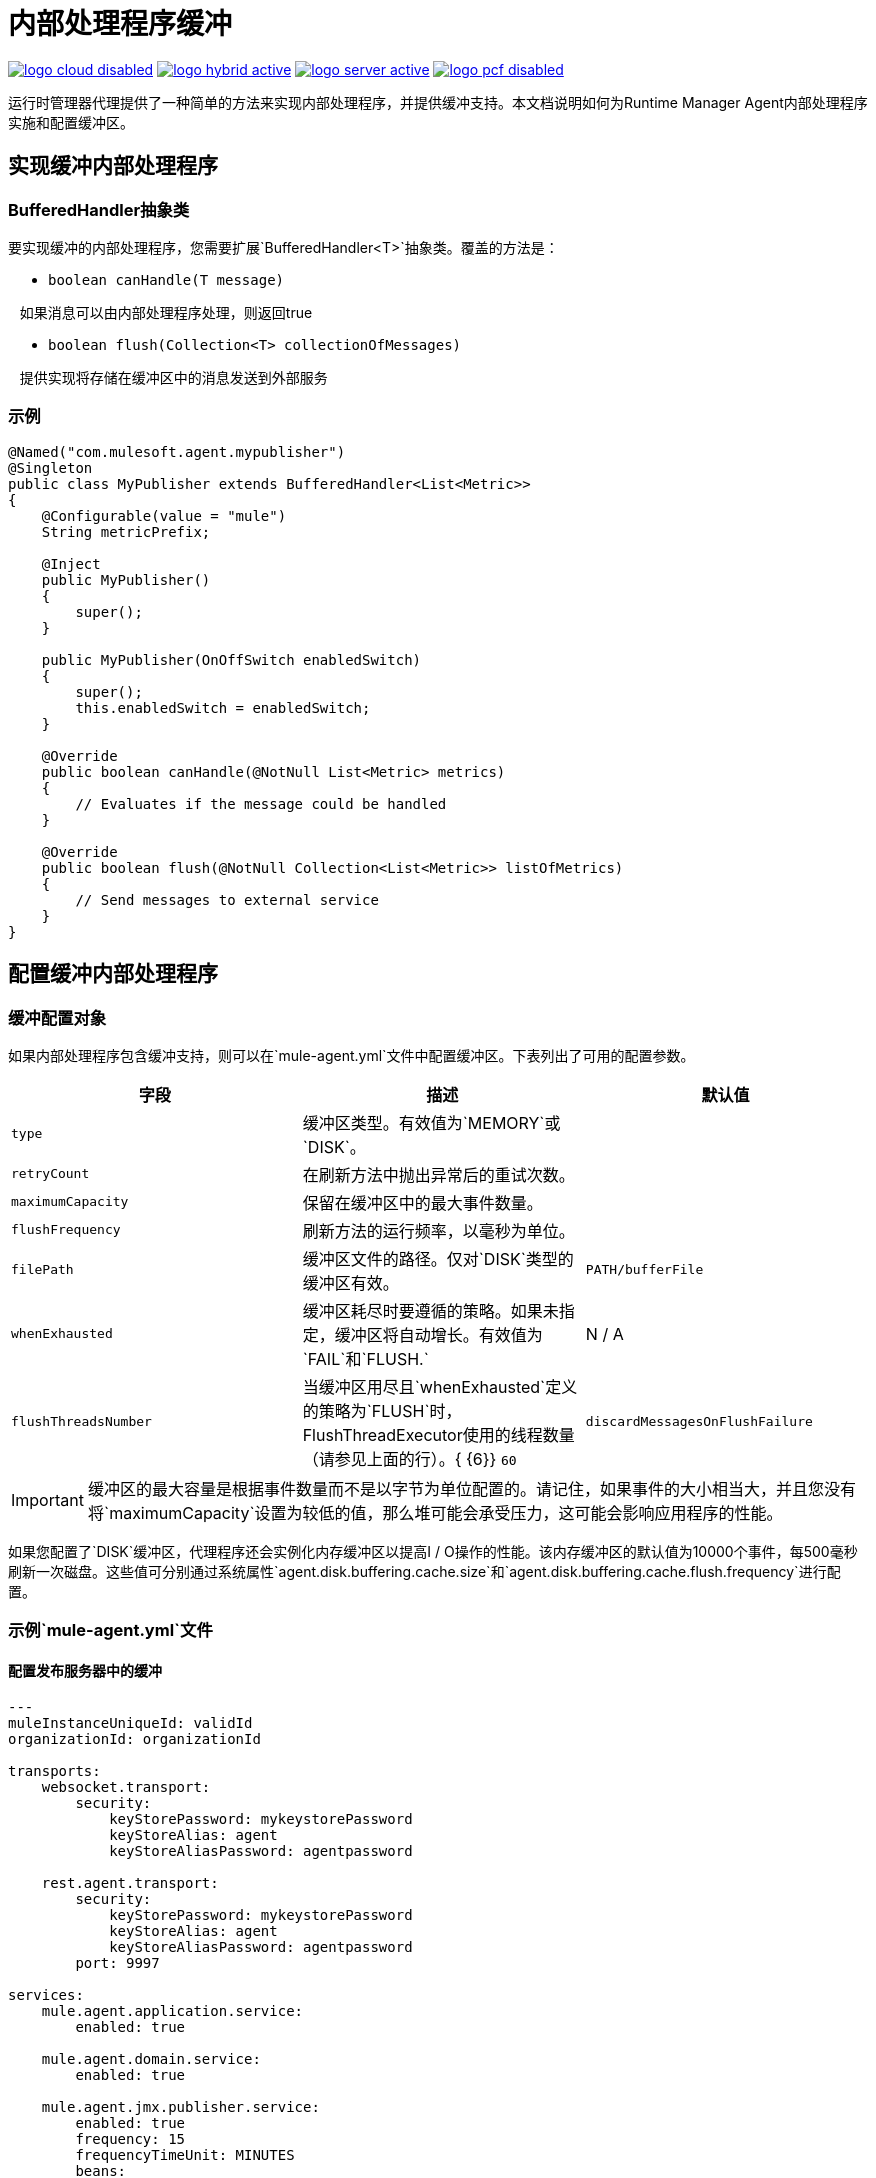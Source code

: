 = 内部处理程序缓冲
:keywords: agent, mule, esb, servers, monitor, notifications, external systems, third party, get status, metrics

image:logo-cloud-disabled.png[link="/runtime-manager/deployment-strategies", title="CloudHub"]
image:logo-hybrid-active.png[link="/runtime-manager/deployment-strategies", title="混合部署"]
image:logo-server-active.png[link="/runtime-manager/deployment-strategies", title="Anypoint平台私有云版"]
image:logo-pcf-disabled.png[link="/runtime-manager/deployment-strategies", title="Pivotal Cloud Foundry"]

运行时管理器代理提供了一种简单的方法来实现内部处理程序，并提供缓冲支持。本文档说明如何为Runtime Manager Agent内部处理程序实施和配置缓冲区。

== 实现缓冲内部处理程序

===  BufferedHandler抽象类

要实现缓冲的内部处理程序，您需要扩展`BufferedHandler<T>`抽象类。覆盖的方法是：

*  `boolean canHandle(T message)`

   如果消息可以由内部处理程序处理，则返回true

*  `boolean flush(Collection<T> collectionOfMessages)`

   提供实现将存储在缓冲区中的消息发送到外部服务

=== 示例

[source, java, linenums]
----
@Named("com.mulesoft.agent.mypublisher")
@Singleton
public class MyPublisher extends BufferedHandler<List<Metric>>
{
    @Configurable(value = "mule")
    String metricPrefix;

    @Inject
    public MyPublisher()
    {
        super();
    }

    public MyPublisher(OnOffSwitch enabledSwitch)
    {
        super();
        this.enabledSwitch = enabledSwitch;
    }

    @Override
    public boolean canHandle(@NotNull List<Metric> metrics)
    {
        // Evaluates if the message could be handled
    }

    @Override
    public boolean flush(@NotNull Collection<List<Metric>> listOfMetrics)
    {
        // Send messages to external service
    }
}
----

== 配置缓冲内部处理程序

=== 缓冲配置对象

如果内部处理程序包含缓冲支持，则可以在`mule-agent.yml`文件中配置缓冲区。下表列出了可用的配置参数。

[%header,cols="34,33,33"]
|===
|字段 |描述 |默认值
| `type`  |缓冲区类型。有效值为`MEMORY`或`DISK`。 | 
| `retryCount`  |在刷新方法中抛出异常后的重试次数。 | 
| `maximumCapacity`  |保留在缓冲区中的最大事件数量。 | 
| `flushFrequency`  |刷新方法的运行频率，以毫秒为单位。 | 
| `filePath`  |缓冲区文件的路径。仅对`DISK`类型的缓冲区有效。 | `PATH/bufferFile`
| `whenExhausted`  |缓冲区耗尽时要遵循的策略。如果未指定，缓冲区将自动增长。有效值为`FAIL`和`FLUSH.`  | N / A
| `flushThreadsNumber`  |当缓冲区用尽且`whenExhausted`定义的策略为`FLUSH`时，FlushThreadExecutor使用的线程数量（请参见上面的行）。{ {6}} `60`
| `discardMessagesOnFlushFailure`  |如果为true，则如果刷新不成功，则消息不会返回到缓冲区。 | `false`
|===

[IMPORTANT]
====
缓冲区的最大容量是根据事件数量而不是以字节为单位配置的。请记住，如果事件的大小相当大，并且您没有将`maximumCapacity`设置为较低的值，那么堆可能会承受压力，这可能会影响应用程序的性能。
====

如果您配置了`DISK`缓冲区，代理程序还会实例化内存缓冲区以提高I / O操作的性能。该内存缓冲区的默认值为10000个事件，每500毫秒刷新一次磁盘。这些值可分别通过系统属性`agent.disk.buffering.cache.size`和`agent.disk.buffering.cache.flush.frequency`进行配置。

=== 示例`mule-agent.yml`文件

==== 配置发布服务器中的缓冲

[source, yaml, linenums]
----

---
muleInstanceUniqueId: validId
organizationId: organizationId

transports:
    websocket.transport:
        security:
            keyStorePassword: mykeystorePassword
            keyStoreAlias: agent
            keyStoreAliasPassword: agentpassword

    rest.agent.transport:
        security:
            keyStorePassword: mykeystorePassword
            keyStoreAlias: agent
            keyStoreAliasPassword: agentpassword
        port: 9997

services:
    mule.agent.application.service:
        enabled: true

    mule.agent.domain.service:
        enabled: true

    mule.agent.jmx.publisher.service:
        enabled: true
        frequency: 15
        frequencyTimeUnit: MINUTES
        beans:
            -   beanQueryPattern: java.lang:type=Runtime
                attribute: Uptime
                monitorMessage: Monitoring memory up-time
            -   beanQueryPattern: java.lang:type=MemoryPool,*
                attribute: Usage.used
                monitorMessage" : Used Memory

internalHandlers:
    domaindeploymentnotification.internal.message.handler:
        enabled: true

    applicationdeploymentnotification.internal.message.handler:
        enabled: false

    com.mulesoft.agent.test.buffering.jmx.internal.handler:
        enabled: true
        buffer:
            type: DISK
            retryCount: 1
            flushFrequency: 10000
            maximumCapacity: 30
            filePath: publisher-buffer.log

externalHandlers:
    applications.request.handler:
        enabled: true

    domains.request.handler:
        enabled: true
----
==== 在事件跟踪中配置缓冲

[source, yaml, linenums]
----
---
muleInstanceUniqueId: validId
organizationId: organizationId

transports:
    websocket.transport:
        security:
            keyStorePassword: mykeystorePassword
            keyStoreAlias: agent
            keyStoreAliasPassword: agentpassword

    rest.agent.transport:
        security:
            keyStorePassword: mykeystorePassword
            keyStoreAlias: agent
            keyStoreAliasPassword: agentpassword
        port: 9997

services:
    mule.agent.application.service:
        enabled: true

    mule.agent.domain.service:
        enabled: true

    mule.agent.jmx.publisher.service:
        enabled: true
        frequency: 15
        frequencyTimeUnit: MINUTES
        beans:
            -   beanQueryPattern: java.lang:type=Runtime
                attribute: Uptime
                monitorMessage: Monitoring memory up-time
            -   beanQueryPattern: java.lang:type=MemoryPool,*
                attribute: Usage.used
                monitorMessage" : Used Memory

internalHandlers:
    domaindeploymentnotification.internal.message.handler:
        enabled: true

    applicationdeploymentnotification.internal.message.handler:
        enabled: false

    tracking.notification.internal.message.handler:
        enabled: true
        buffer:
            type: MEMORY
            retryCount: 1
            flushFrequency: 10000
            maximumCapacity: 30

externalHandlers:
    applications.request.handler:
        enabled: true

    domains.request.handler:
        enabled: true
----
